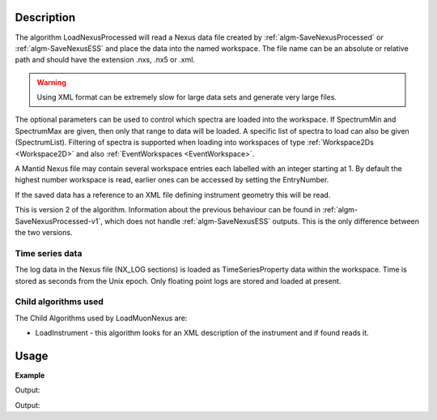 
.. algorithm::

.. summary::

.. relatedalgorithms::

.. properties::

Description
-----------

The algorithm LoadNexusProcessed will read a Nexus data file created
by :ref:`algm-SaveNexusProcessed` or :ref:`algm-SaveNexusESS` and place the data into the named workspace. The file name can be an absolute or relative path and
should have the extension .nxs, .nx5 or .xml.

.. warning::
	Using XML format can be extremely slow for large data sets and generate very
	large files.

The optional parameters can be used to control which spectra are
loaded into the workspace. If SpectrumMin and SpectrumMax are given,
then only that range to data will be loaded. A specific list of
spectra to load can also be given (SpectrumList). Filtering of spectra
is supported when loading into workspaces of type :ref:`Workspace2Ds
<Workspace2D>` and also :ref:`EventWorkspaces <EventWorkspace>`.


A Mantid Nexus file may contain several workspace entries each labelled
with an integer starting at 1. By default the highest number workspace
is read, earlier ones can be accessed by setting the EntryNumber.

If the saved data has a reference to an XML file defining instrument
geometry this will be read.

This is version 2 of the algorithm. Information about the previous behaviour can be found in :ref:`algm-SaveNexusProcessed-v1`, which does not handle :ref:`algm-SaveNexusESS` outputs. This is the only difference between the two versions.

Time series data
################

The log data in the Nexus file (NX\_LOG sections) is loaded as
TimeSeriesProperty data within the workspace. Time is stored as seconds
from the Unix epoch. Only floating point logs are stored and loaded at
present.

Child algorithms used
#####################

The Child Algorithms used by LoadMuonNexus are:

-  LoadInstrument - this algorithm looks for an XML description of the
   instrument and if found reads it.

Usage
-----

**Example**

.. testcode:: LoadNexusProcessedex

    import os

    #Create an absolute path by joining the proposed filename to a directory
    #os.path.expanduser("~") used in this case returns the home directory of the current user
    savePath = os.path.expanduser("~")
    wsPath = os.path.join(savePath, "LoadNexusProcessedTest.nxs")

    ws = CreateSampleWorkspace(WorkspaceType="Histogram", NumBanks=2, BankPixelWidth=1, BinWidth=10, Xmax=50)
    SaveNexusProcessed(ws, wsPath)

    wsOutput = LoadNexusProcessed(wsPath)

    print(CompareWorkspaces(ws,wsOutput, CheckInstrument=False)[0])

    os.remove(wsPath)

Output:

.. testoutput:: LoadNexusProcessedex

   True

.. testcode:: SaveNexusESSExample

    from mantid.simpleapi import *
    import os
    import tempfile
    simple_run = CreateSampleWorkspace(NumBanks=2, BankPixelWidth=10)
    destination = os.path.join(tempfile.gettempdir(), "sample_processed.nxs")
    SaveNexusESS(Filename=destination, InputWorkspace=simple_run)
    ws = LoadNexusProcessed(Filename=destination)
    print("Workspace includes {} detectors".format(ws.detectorInfo().size(), 2 * 10 * 10))
    os.remove(destination)

Output:

.. testoutput:: SaveNexusESSExample

  Workspace includes 200 detectors

.. categories::

.. sourcelink::
